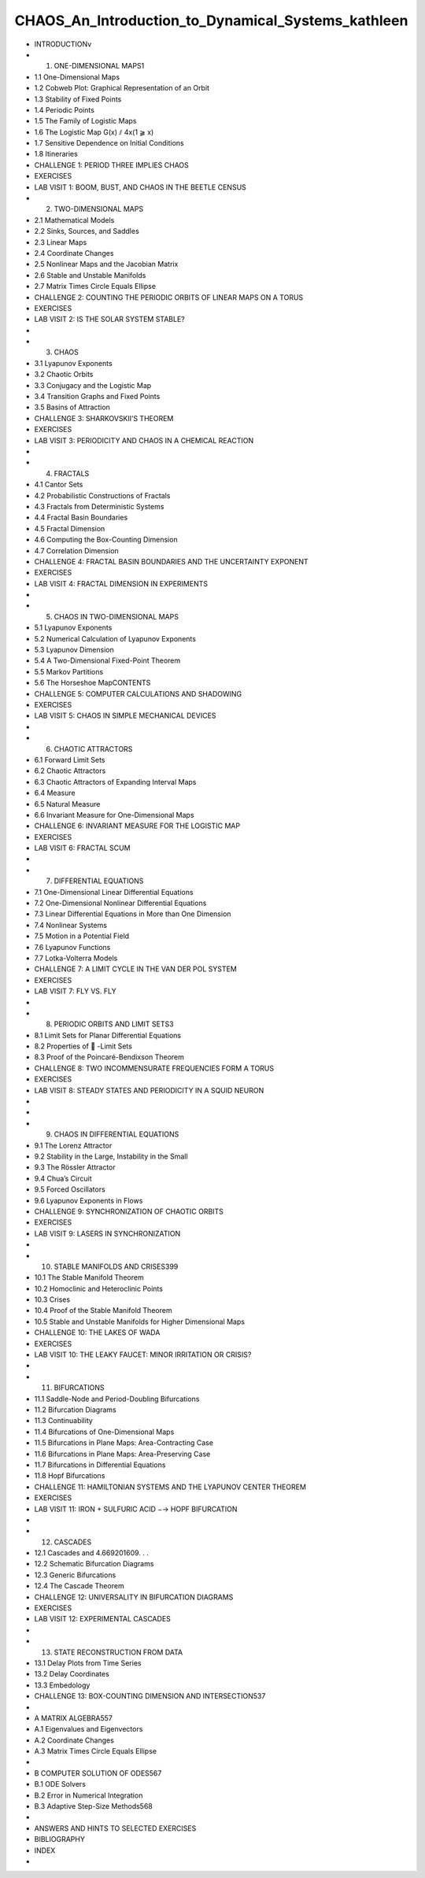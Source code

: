 CHAOS_An_Introduction_to_Dynamical_Systems_kathleen
===================================================
 
* INTRODUCTIONv
 
* 1. ONE-DIMENSIONAL MAPS1
 
* 1.1 One-Dimensional Maps
* 1.2 Cobweb Plot: Graphical Representation of an Orbit
* 1.3 Stability of Fixed Points
* 1.4 Periodic Points
* 1.5 The Family of Logistic Maps
* 1.6 The Logistic Map G(x) ⫽ 4x(1 ⫺ x)
* 1.7 Sensitive Dependence on Initial Conditions
* 1.8 Itineraries
* CHALLENGE 1: PERIOD THREE IMPLIES CHAOS
* EXERCISES
* LAB VISIT 1: BOOM, BUST, AND CHAOS IN THE BEETLE CENSUS
 
* 2. TWO-DIMENSIONAL MAPS
* 2.1 Mathematical Models
* 2.2 Sinks, Sources, and Saddles
* 2.3 Linear Maps
* 2.4 Coordinate Changes
* 2.5 Nonlinear Maps and the Jacobian Matrix
* 2.6 Stable and Unstable Manifolds
* 2.7 Matrix Times Circle Equals Ellipse
* CHALLENGE 2: COUNTING THE PERIODIC ORBITS OF LINEAR MAPS ON A TORUS
* EXERCISES
* LAB VISIT 2: IS THE SOLAR SYSTEM STABLE?
* 
* 3. CHAOS
* 3.1 Lyapunov Exponents
* 3.2 Chaotic Orbits
* 3.3 Conjugacy and the Logistic Map
* 3.4 Transition Graphs and Fixed Points
* 3.5 Basins of Attraction
* CHALLENGE 3: SHARKOVSKII’S THEOREM
* EXERCISES
* LAB VISIT 3: PERIODICITY AND CHAOS IN A CHEMICAL REACTION
* 
* 4. FRACTALS
* 4.1 Cantor Sets
* 4.2 Probabilistic Constructions of Fractals
* 4.3 Fractals from Deterministic Systems
* 4.4 Fractal Basin Boundaries
* 4.5 Fractal Dimension
* 4.6 Computing the Box-Counting Dimension
* 4.7 Correlation Dimension
* CHALLENGE 4: FRACTAL BASIN BOUNDARIES AND THE UNCERTAINTY EXPONENT
* EXERCISES
* LAB VISIT 4: FRACTAL DIMENSION IN EXPERIMENTS
* 
* 5. CHAOS IN TWO-DIMENSIONAL MAPS
* 5.1 Lyapunov Exponents
* 5.2 Numerical Calculation of Lyapunov Exponents
* 5.3 Lyapunov Dimension
* 5.4 A Two-Dimensional Fixed-Point Theorem
* 5.5 Markov Partitions
* 5.6 The Horseshoe MapCONTENTS
* CHALLENGE 5: COMPUTER CALCULATIONS AND SHADOWING
* EXERCISES
* LAB VISIT 5: CHAOS IN SIMPLE MECHANICAL DEVICES
* 
* 6. CHAOTIC ATTRACTORS
* 6.1 Forward Limit Sets
* 6.2 Chaotic Attractors
* 6.3 Chaotic Attractors of Expanding Interval Maps
* 6.4 Measure
* 6.5 Natural Measure
* 6.6 Invariant Measure for One-Dimensional Maps
* CHALLENGE 6: INVARIANT MEASURE FOR THE LOGISTIC MAP
* EXERCISES
* LAB VISIT 6: FRACTAL SCUM
* 
* 7. DIFFERENTIAL EQUATIONS
* 7.1 One-Dimensional Linear Differential Equations
* 7.2 One-Dimensional Nonlinear Differential Equations
* 7.3 Linear Differential Equations in More than One Dimension
* 7.4 Nonlinear Systems
* 7.5 Motion in a Potential Field
* 7.6 Lyapunov Functions
* 7.7 Lotka-Volterra Models
* CHALLENGE 7: A LIMIT CYCLE IN THE VAN DER POL SYSTEM
* EXERCISES
* LAB VISIT 7: FLY VS. FLY
* 
* 8. PERIODIC ORBITS AND LIMIT SETS3
* 8.1 Limit Sets for Planar Differential Equations
* 8.2 Properties of ␻ -Limit Sets
* 8.3 Proof of the Poincaré-Bendixson Theorem
* CHALLENGE 8: TWO INCOMMENSURATE FREQUENCIES FORM A TORUS
* EXERCISES
* LAB VISIT 8: STEADY STATES AND PERIODICITY IN A SQUID NEURON
* 
* 
* 9. CHAOS IN DIFFERENTIAL EQUATIONS
* 9.1 The Lorenz Attractor
* 9.2 Stability in the Large, Instability in the Small
* 9.3 The Rössler Attractor
* 9.4 Chua’s Circuit
* 9.5 Forced Oscillators
* 9.6 Lyapunov Exponents in Flows
* CHALLENGE 9: SYNCHRONIZATION OF CHAOTIC ORBITS
* EXERCISES
* LAB VISIT 9: LASERS IN SYNCHRONIZATION
* 
* 10. STABLE MANIFOLDS AND CRISES399
* 10.1 The Stable Manifold Theorem
* 10.2 Homoclinic and Heteroclinic Points
* 10.3 Crises
* 10.4 Proof of the Stable Manifold Theorem
* 10.5 Stable and Unstable Manifolds for Higher Dimensional Maps
* CHALLENGE 10: THE LAKES OF WADA
* EXERCISES
* LAB VISIT 10: THE LEAKY FAUCET: MINOR IRRITATION OR CRISIS?
* 
* 11. BIFURCATIONS
* 11.1 Saddle-Node and Period-Doubling Bifurcations
* 11.2 Bifurcation Diagrams
* 11.3 Continuability
* 11.4 Bifurcations of One-Dimensional Maps
* 11.5 Bifurcations in Plane Maps: Area-Contracting Case
* 11.6 Bifurcations in Plane Maps: Area-Preserving Case
* 11.7 Bifurcations in Differential Equations
* 11.8 Hopf Bifurcations
* CHALLENGE 11: HAMILTONIAN SYSTEMS AND THE LYAPUNOV CENTER THEOREM
* EXERCISES
* LAB VISIT 11: IRON + SULFURIC ACID −→ HOPF BIFURCATION
* 
* 12. CASCADES
* 12.1 Cascades and 4.669201609. . .
* 12.2 Schematic Bifurcation Diagrams
* 12.3 Generic Bifurcations
* 12.4 The Cascade Theorem
* CHALLENGE 12: UNIVERSALITY IN BIFURCATION DIAGRAMS
* EXERCISES
* LAB VISIT 12: EXPERIMENTAL CASCADES
* 
* 13. STATE RECONSTRUCTION FROM DATA
* 13.1 Delay Plots from Time Series
* 13.2 Delay Coordinates
* 13.3 Embedology
* CHALLENGE 13: BOX-COUNTING DIMENSION AND INTERSECTION537
* 
* A MATRIX ALGEBRA557
* A.1 Eigenvalues and Eigenvectors
* A.2 Coordinate Changes
* A.3 Matrix Times Circle Equals Ellipse
* 
* B COMPUTER SOLUTION OF ODES567
* B.1 ODE Solvers
* B.2 Error in Numerical Integration
* B.3 Adaptive Step-Size Methods568
* 
* ANSWERS AND HINTS TO SELECTED EXERCISES
* BIBLIOGRAPHY
* INDEX
* 
